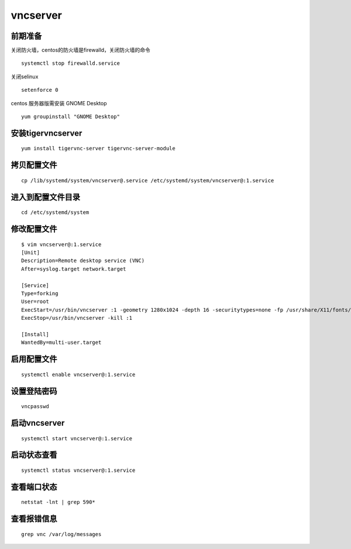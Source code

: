 vncserver
################

前期准备
===========

关闭防火墙，centos的防火墙是firewalld，关闭防火墙的命令

::

    systemctl stop firewalld.service

关闭selinux

::

    setenforce 0

centos 服务器版需安装 GNOME Desktop

::

    yum groupinstall "GNOME Desktop"
　　


安装tigervncserver
===========================

::

    yum install tigervnc-server tigervnc-server-module

拷贝配置文件
==================

::

    cp /lib/systemd/system/vncserver@.service /etc/systemd/system/vncserver@:1.service

进入到配置文件目录
=====================

::

    cd /etc/systemd/system

修改配置文件
================

::

    $ vim vncserver@:1.service
    [Unit]
    Description=Remote desktop service (VNC)
    After=syslog.target network.target

    [Service]
    Type=forking
    User=root
    ExecStart=/usr/bin/vncserver :1 -geometry 1280x1024 -depth 16 -securitytypes=none -fp /usr/share/X11/fonts/misc
    ExecStop=/usr/bin/vncserver -kill :1

    [Install]
    WantedBy=multi-user.target

启用配置文件
==================

::

    systemctl enable vncserver@:1.service

设置登陆密码
===============

::

    vncpasswd

启动vncserver
======================

::

    systemctl start vncserver@:1.service　　

启动状态查看
================

::

    systemctl status vncserver@:1.service

查看端口状态
===================

::

    netstat -lnt | grep 590*

查看报错信息
===============

::

    grep vnc /var/log/messages
